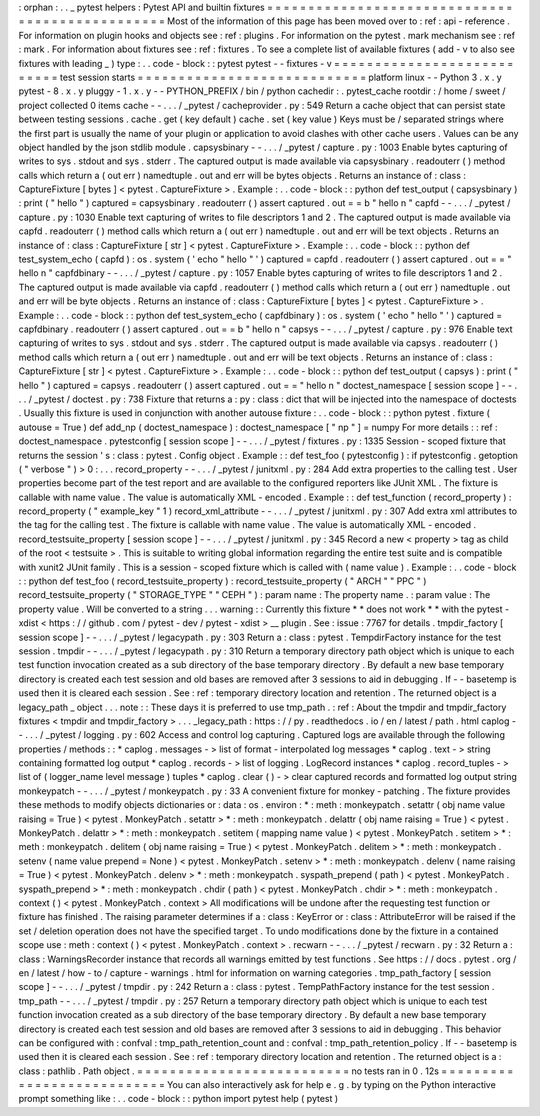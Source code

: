 :
orphan
:
.
.
_
pytest
helpers
:
Pytest
API
and
builtin
fixtures
=
=
=
=
=
=
=
=
=
=
=
=
=
=
=
=
=
=
=
=
=
=
=
=
=
=
=
=
=
=
=
=
=
=
=
=
=
=
=
=
=
=
=
=
=
=
=
=
Most
of
the
information
of
this
page
has
been
moved
over
to
:
ref
:
api
-
reference
.
For
information
on
plugin
hooks
and
objects
see
:
ref
:
plugins
.
For
information
on
the
pytest
.
mark
mechanism
see
:
ref
:
mark
.
For
information
about
fixtures
see
:
ref
:
fixtures
.
To
see
a
complete
list
of
available
fixtures
(
add
-
v
to
also
see
fixtures
with
leading
_
)
type
:
.
.
code
-
block
:
:
pytest
pytest
-
-
fixtures
-
v
=
=
=
=
=
=
=
=
=
=
=
=
=
=
=
=
=
=
=
=
=
=
=
=
=
=
=
test
session
starts
=
=
=
=
=
=
=
=
=
=
=
=
=
=
=
=
=
=
=
=
=
=
=
=
=
=
=
=
platform
linux
-
-
Python
3
.
x
.
y
pytest
-
8
.
x
.
y
pluggy
-
1
.
x
.
y
-
-
PYTHON_PREFIX
/
bin
/
python
cachedir
:
.
pytest_cache
rootdir
:
/
home
/
sweet
/
project
collected
0
items
cache
-
-
.
.
.
/
_pytest
/
cacheprovider
.
py
:
549
Return
a
cache
object
that
can
persist
state
between
testing
sessions
.
cache
.
get
(
key
default
)
cache
.
set
(
key
value
)
Keys
must
be
/
separated
strings
where
the
first
part
is
usually
the
name
of
your
plugin
or
application
to
avoid
clashes
with
other
cache
users
.
Values
can
be
any
object
handled
by
the
json
stdlib
module
.
capsysbinary
-
-
.
.
.
/
_pytest
/
capture
.
py
:
1003
Enable
bytes
capturing
of
writes
to
sys
.
stdout
and
sys
.
stderr
.
The
captured
output
is
made
available
via
capsysbinary
.
readouterr
(
)
method
calls
which
return
a
(
out
err
)
namedtuple
.
out
and
err
will
be
bytes
objects
.
Returns
an
instance
of
:
class
:
CaptureFixture
[
bytes
]
<
pytest
.
CaptureFixture
>
.
Example
:
.
.
code
-
block
:
:
python
def
test_output
(
capsysbinary
)
:
print
(
"
hello
"
)
captured
=
capsysbinary
.
readouterr
(
)
assert
captured
.
out
=
=
b
"
hello
\
n
"
capfd
-
-
.
.
.
/
_pytest
/
capture
.
py
:
1030
Enable
text
capturing
of
writes
to
file
descriptors
1
and
2
.
The
captured
output
is
made
available
via
capfd
.
readouterr
(
)
method
calls
which
return
a
(
out
err
)
namedtuple
.
out
and
err
will
be
text
objects
.
Returns
an
instance
of
:
class
:
CaptureFixture
[
str
]
<
pytest
.
CaptureFixture
>
.
Example
:
.
.
code
-
block
:
:
python
def
test_system_echo
(
capfd
)
:
os
.
system
(
'
echo
"
hello
"
'
)
captured
=
capfd
.
readouterr
(
)
assert
captured
.
out
=
=
"
hello
\
n
"
capfdbinary
-
-
.
.
.
/
_pytest
/
capture
.
py
:
1057
Enable
bytes
capturing
of
writes
to
file
descriptors
1
and
2
.
The
captured
output
is
made
available
via
capfd
.
readouterr
(
)
method
calls
which
return
a
(
out
err
)
namedtuple
.
out
and
err
will
be
byte
objects
.
Returns
an
instance
of
:
class
:
CaptureFixture
[
bytes
]
<
pytest
.
CaptureFixture
>
.
Example
:
.
.
code
-
block
:
:
python
def
test_system_echo
(
capfdbinary
)
:
os
.
system
(
'
echo
"
hello
"
'
)
captured
=
capfdbinary
.
readouterr
(
)
assert
captured
.
out
=
=
b
"
hello
\
n
"
capsys
-
-
.
.
.
/
_pytest
/
capture
.
py
:
976
Enable
text
capturing
of
writes
to
sys
.
stdout
and
sys
.
stderr
.
The
captured
output
is
made
available
via
capsys
.
readouterr
(
)
method
calls
which
return
a
(
out
err
)
namedtuple
.
out
and
err
will
be
text
objects
.
Returns
an
instance
of
:
class
:
CaptureFixture
[
str
]
<
pytest
.
CaptureFixture
>
.
Example
:
.
.
code
-
block
:
:
python
def
test_output
(
capsys
)
:
print
(
"
hello
"
)
captured
=
capsys
.
readouterr
(
)
assert
captured
.
out
=
=
"
hello
\
n
"
doctest_namespace
[
session
scope
]
-
-
.
.
.
/
_pytest
/
doctest
.
py
:
738
Fixture
that
returns
a
:
py
:
class
:
dict
that
will
be
injected
into
the
namespace
of
doctests
.
Usually
this
fixture
is
used
in
conjunction
with
another
autouse
fixture
:
.
.
code
-
block
:
:
python
pytest
.
fixture
(
autouse
=
True
)
def
add_np
(
doctest_namespace
)
:
doctest_namespace
[
"
np
"
]
=
numpy
For
more
details
:
:
ref
:
doctest_namespace
.
pytestconfig
[
session
scope
]
-
-
.
.
.
/
_pytest
/
fixtures
.
py
:
1335
Session
-
scoped
fixture
that
returns
the
session
'
s
:
class
:
pytest
.
Config
object
.
Example
:
:
def
test_foo
(
pytestconfig
)
:
if
pytestconfig
.
getoption
(
"
verbose
"
)
>
0
:
.
.
.
record_property
-
-
.
.
.
/
_pytest
/
junitxml
.
py
:
284
Add
extra
properties
to
the
calling
test
.
User
properties
become
part
of
the
test
report
and
are
available
to
the
configured
reporters
like
JUnit
XML
.
The
fixture
is
callable
with
name
value
.
The
value
is
automatically
XML
-
encoded
.
Example
:
:
def
test_function
(
record_property
)
:
record_property
(
"
example_key
"
1
)
record_xml_attribute
-
-
.
.
.
/
_pytest
/
junitxml
.
py
:
307
Add
extra
xml
attributes
to
the
tag
for
the
calling
test
.
The
fixture
is
callable
with
name
value
.
The
value
is
automatically
XML
-
encoded
.
record_testsuite_property
[
session
scope
]
-
-
.
.
.
/
_pytest
/
junitxml
.
py
:
345
Record
a
new
<
property
>
tag
as
child
of
the
root
<
testsuite
>
.
This
is
suitable
to
writing
global
information
regarding
the
entire
test
suite
and
is
compatible
with
xunit2
JUnit
family
.
This
is
a
session
-
scoped
fixture
which
is
called
with
(
name
value
)
.
Example
:
.
.
code
-
block
:
:
python
def
test_foo
(
record_testsuite_property
)
:
record_testsuite_property
(
"
ARCH
"
"
PPC
"
)
record_testsuite_property
(
"
STORAGE_TYPE
"
"
CEPH
"
)
:
param
name
:
The
property
name
.
:
param
value
:
The
property
value
.
Will
be
converted
to
a
string
.
.
.
warning
:
:
Currently
this
fixture
*
*
does
not
work
*
*
with
the
pytest
-
xdist
<
https
:
/
/
github
.
com
/
pytest
-
dev
/
pytest
-
xdist
>
__
plugin
.
See
:
issue
:
7767
for
details
.
tmpdir_factory
[
session
scope
]
-
-
.
.
.
/
_pytest
/
legacypath
.
py
:
303
Return
a
:
class
:
pytest
.
TempdirFactory
instance
for
the
test
session
.
tmpdir
-
-
.
.
.
/
_pytest
/
legacypath
.
py
:
310
Return
a
temporary
directory
path
object
which
is
unique
to
each
test
function
invocation
created
as
a
sub
directory
of
the
base
temporary
directory
.
By
default
a
new
base
temporary
directory
is
created
each
test
session
and
old
bases
are
removed
after
3
sessions
to
aid
in
debugging
.
If
-
-
basetemp
is
used
then
it
is
cleared
each
session
.
See
:
ref
:
temporary
directory
location
and
retention
.
The
returned
object
is
a
legacy_path
_
object
.
.
.
note
:
:
These
days
it
is
preferred
to
use
tmp_path
.
:
ref
:
About
the
tmpdir
and
tmpdir_factory
fixtures
<
tmpdir
and
tmpdir_factory
>
.
.
.
_legacy_path
:
https
:
/
/
py
.
readthedocs
.
io
/
en
/
latest
/
path
.
html
caplog
-
-
.
.
.
/
_pytest
/
logging
.
py
:
602
Access
and
control
log
capturing
.
Captured
logs
are
available
through
the
following
properties
/
methods
:
:
*
caplog
.
messages
-
>
list
of
format
-
interpolated
log
messages
*
caplog
.
text
-
>
string
containing
formatted
log
output
*
caplog
.
records
-
>
list
of
logging
.
LogRecord
instances
*
caplog
.
record_tuples
-
>
list
of
(
logger_name
level
message
)
tuples
*
caplog
.
clear
(
)
-
>
clear
captured
records
and
formatted
log
output
string
monkeypatch
-
-
.
.
.
/
_pytest
/
monkeypatch
.
py
:
33
A
convenient
fixture
for
monkey
-
patching
.
The
fixture
provides
these
methods
to
modify
objects
dictionaries
or
:
data
:
os
.
environ
:
*
:
meth
:
monkeypatch
.
setattr
(
obj
name
value
raising
=
True
)
<
pytest
.
MonkeyPatch
.
setattr
>
*
:
meth
:
monkeypatch
.
delattr
(
obj
name
raising
=
True
)
<
pytest
.
MonkeyPatch
.
delattr
>
*
:
meth
:
monkeypatch
.
setitem
(
mapping
name
value
)
<
pytest
.
MonkeyPatch
.
setitem
>
*
:
meth
:
monkeypatch
.
delitem
(
obj
name
raising
=
True
)
<
pytest
.
MonkeyPatch
.
delitem
>
*
:
meth
:
monkeypatch
.
setenv
(
name
value
prepend
=
None
)
<
pytest
.
MonkeyPatch
.
setenv
>
*
:
meth
:
monkeypatch
.
delenv
(
name
raising
=
True
)
<
pytest
.
MonkeyPatch
.
delenv
>
*
:
meth
:
monkeypatch
.
syspath_prepend
(
path
)
<
pytest
.
MonkeyPatch
.
syspath_prepend
>
*
:
meth
:
monkeypatch
.
chdir
(
path
)
<
pytest
.
MonkeyPatch
.
chdir
>
*
:
meth
:
monkeypatch
.
context
(
)
<
pytest
.
MonkeyPatch
.
context
>
All
modifications
will
be
undone
after
the
requesting
test
function
or
fixture
has
finished
.
The
raising
parameter
determines
if
a
:
class
:
KeyError
or
:
class
:
AttributeError
will
be
raised
if
the
set
/
deletion
operation
does
not
have
the
specified
target
.
To
undo
modifications
done
by
the
fixture
in
a
contained
scope
use
:
meth
:
context
(
)
<
pytest
.
MonkeyPatch
.
context
>
.
recwarn
-
-
.
.
.
/
_pytest
/
recwarn
.
py
:
32
Return
a
:
class
:
WarningsRecorder
instance
that
records
all
warnings
emitted
by
test
functions
.
See
https
:
/
/
docs
.
pytest
.
org
/
en
/
latest
/
how
-
to
/
capture
-
warnings
.
html
for
information
on
warning
categories
.
tmp_path_factory
[
session
scope
]
-
-
.
.
.
/
_pytest
/
tmpdir
.
py
:
242
Return
a
:
class
:
pytest
.
TempPathFactory
instance
for
the
test
session
.
tmp_path
-
-
.
.
.
/
_pytest
/
tmpdir
.
py
:
257
Return
a
temporary
directory
path
object
which
is
unique
to
each
test
function
invocation
created
as
a
sub
directory
of
the
base
temporary
directory
.
By
default
a
new
base
temporary
directory
is
created
each
test
session
and
old
bases
are
removed
after
3
sessions
to
aid
in
debugging
.
This
behavior
can
be
configured
with
:
confval
:
tmp_path_retention_count
and
:
confval
:
tmp_path_retention_policy
.
If
-
-
basetemp
is
used
then
it
is
cleared
each
session
.
See
:
ref
:
temporary
directory
location
and
retention
.
The
returned
object
is
a
:
class
:
pathlib
.
Path
object
.
=
=
=
=
=
=
=
=
=
=
=
=
=
=
=
=
=
=
=
=
=
=
=
=
=
=
no
tests
ran
in
0
.
12s
=
=
=
=
=
=
=
=
=
=
=
=
=
=
=
=
=
=
=
=
=
=
=
=
=
=
=
You
can
also
interactively
ask
for
help
e
.
g
.
by
typing
on
the
Python
interactive
prompt
something
like
:
.
.
code
-
block
:
:
python
import
pytest
help
(
pytest
)
